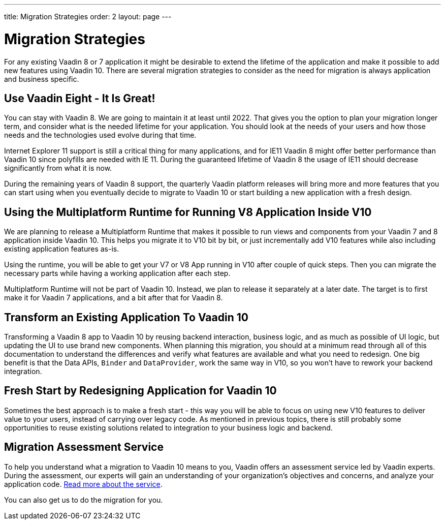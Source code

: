 ---
title: Migration Strategies
order: 2
layout: page
---

= Migration Strategies

For any existing Vaadin 8 or 7 application it might be desirable to extend the lifetime of the application and make it possible to add new features using Vaadin 10.
There are several migration strategies to consider as the need for migration is always application and business specific.

== Use Vaadin Eight - It Is Great!

You can stay with Vaadin 8. We are going to maintain it at least until 2022.
That gives you the option to plan your migration longer term, and consider what is the needed lifetime for your application.
You should look at the needs of your users and how those needs and the technologies used evolve during that time.

Internet Explorer 11 support is still a critical thing for many applications, and for IE11 Vaadin 8  might offer better
performance than Vaadin 10 since polyfills are needed with IE 11. During the guaranteed lifetime of Vaadin 8 the usage of IE11 should decrease significantly from what it is now.

During the remaining years of Vaadin 8 support, the quarterly Vaadin platform releases will bring more and more features
that you can start using when you eventually decide to migrate to Vaadin 10 or start building a new application with a fresh design.

== Using the Multiplatform Runtime for Running V8 Application Inside V10

We are planning to release a Multiplatform Runtime that makes it possible to run views and components from your Vaadin 7 and 8 application inside Vaadin 10.
This helps you migrate it to V10 bit by bit, or just incrementally add V10 features while also including existing application features as-is.

Using the runtime, you will be able to get your V7 or V8 App running in V10 after couple of quick steps.
Then you can migrate the necessary parts while having a working application after each step.

Multiplatform Runtime will not be part of Vaadin 10. Instead, we plan to release it separately at a later date. The target is to first make it for Vaadin 7 applications, and a bit after that for Vaadin 8.

== Transform an Existing Application To Vaadin 10

Transforming a Vaadin 8 app to Vaadin 10 by reusing backend interaction, business logic, and as much as possible of UI logic,
but updating the UI to use brand new components. When planning this migration, you should at a minimum read through all of
this documentation to understand the differences and verify what features are available and what you need to redesign.
One big benefit is that the Data APIs, `Binder` and `DataProvider`, work the same way in V10, so you won’t have to rework your backend integration.

== Fresh Start by Redesigning Application for Vaadin 10

Sometimes the best approach is to make a fresh start - this way you will be able to focus on using new V10 features to deliver value to your users,
instead of carrying over legacy code. As mentioned in previous topics, there is still probably some opportunities to reuse
existing solutions related to integration to your business logic and backend.

== Migration Assessment Service ==

To help you understand what a migration to Vaadin 10 means to you, Vaadin offers an assessment service led by Vaadin experts. During the assessment, our experts will gain an understanding of your organization's objectives and concerns, and analyze your application code. http://pages.vaadin.com/vaadin-application-assessment-for-migration?utm_campaign=V10%20migration&utm_source=docs[Read more about the service].

You can also get us to do the migration for you.
